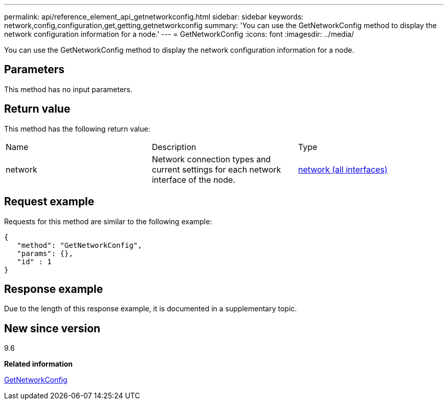 ---
permalink: api/reference_element_api_getnetworkconfig.html
sidebar: sidebar
keywords: network,config,configuration,get,getting,getnetworkconfig
summary: 'You can use the GetNetworkConfig method to display the network configuration information for a node.'
---
= GetNetworkConfig
:icons: font
:imagesdir: ../media/

[.lead]
You can use the GetNetworkConfig method to display the network configuration information for a node.

== Parameters

This method has no input parameters.

== Return value

This method has the following return value:

|===
|Name |Description |Type
a|
network
a|
Network connection types and current settings for each network interface of the node.
a|
xref:reference_element_api_network_all_interfaces.adoc[network (all interfaces)]
|===

== Request example

Requests for this method are similar to the following example:

----
{
   "method": "GetNetworkConfig",
   "params": {},
   "id" : 1
}
----

== Response example

Due to the length of this response example, it is documented in a supplementary topic.

== New since version

9.6

*Related information*

xref:reference_element_api_response_example_getnetworkconfig.adoc[GetNetworkConfig]
